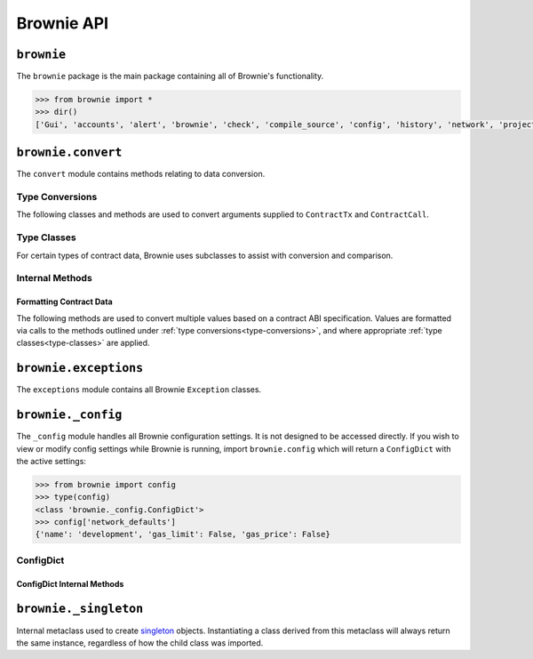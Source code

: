 .. _api-brownie:

===========
Brownie API
===========

``brownie``
===========

The ``brownie`` package is the main package containing all of Brownie's functionality.

.. code-block:: python

    >>> from brownie import *
    >>> dir()
    ['Gui', 'accounts', 'alert', 'brownie', 'check', 'compile_source', 'config', 'history', 'network', 'project', 'rpc', 'web3', 'wei']

.. _api-brownie-convert:

``brownie.convert``
===================

The ``convert`` module contains methods relating to data conversion.

.. _type-conversions:

Type Conversions
****************

The following classes and methods are used to convert arguments supplied to ``ContractTx`` and ``ContractCall``.


.. py:method:: brownie.convert.to_uint(value, type_="uint256")

    Converts a value to an unsigned integer. This is equivalent to calling ``Wei`` and then applying checks for over/underflows.

.. py:method:: brownie.convert.to_int(value, type_="int256")

    Converts a value to a signed integer. This is equivalent to calling ``Wei`` and then applying checks for over/underflows.

.. py:method:: brownie.convert.to_bool(value)

    Converts a value to a boolean. Raises ``ValueError`` if the given value does not match a value in ``(True, False, 0, 1)``.

.. _api-brownie-convert-address:

.. py:method:: brownie.convert.to_address(value)

    Converts a value to a checksummed address. Raises ``ValueError`` if value cannot be converted.

.. py:method:: brownie.convert.to_bytes(value, type_="bytes32")

    Converts a value to bytes. ``value`` can be given as bytes, a hex string, or an integer.

    Raises ``OverflowError`` if the length of the converted value exceeds that specified by ``type_``.

    Pads left with ``00`` if the length of the converted value is less than that specified by ``type_``.

    .. code-block:: python

        >>> to_bytes('0xff','bytes')
        b'\xff'
        >>> to_bytes('0xff','bytes16')
        b'\x00\x00\x00\x00\x00\x00\x00\x00\x00\x00\x00\x00\x00\x00\x00\xff'

.. py:method:: brownie.convert.to_string(value)

    Converts a value to a string.

.. py:method:: brownie.convert.bytes_to_hex(value)

    Converts a bytes value to a hex string.

    .. code-block:: python

        >>> from brownie.convert import bytes_to_hex
        >>> bytes_to_hex(b'\xff\x3a')
        0xff3a
        >>> bytes_to_hex('FF')
        0xFF
        >>> bytes_to_hex("Hello")
          File "brownie/types/convert.py", line 149, in bytes_to_hex
            raise ValueError("'{value}' is not a valid hex string".format(value))
        ValueError: 'Hello' is not a valid hex string

.. _type-classes:

Type Classes
************

For certain types of contract data, Brownie uses subclasses to assist with conversion and comparison.

.. _wei:

.. py:class:: brownie.convert.Wei(value)

    Integer subclass that converts a value to wei and allows comparisons, addition and subtraction using the same conversion.

    ``Wei`` is useful for strings where you specify the unit, for large floats given in scientific notation, or where a direct conversion to ``int`` would cause inaccuracy from floating point errors.

    Whenever a Brownie method takes an input referring to an amount of ether, the given value is converted to ``Wei``. Balances and ``uint``/``int`` values returned in contract calls and events are given in ``Wei``.

    .. code-block:: python

        >>> from brownie import Wei
        >>> Wei("1 ether")
        1000000000000000000
        >>> Wei("12.49 gwei")
        12490000000
        >>> Wei("0.029 shannon")
        29000000
        >>> Wei(8.38e32)
        838000000000000000000000000000000
        >>> Wei(1e18) == "1 ether"
        True
        >>> Wei("1 ether") < "2 ether"
        True
        >>> Wei("1 ether") - "0.75 ether"
        250000000000000000

.. py:class:: brownie.convert.EthAddress(value)

    String subclass for address comparisons. Raises a ``TypeError`` when compared to a non-address.

    Addresses returned from a contract call or as part of an event log are given in this type.

    .. code-block:: python

        >>> from brownie.convert import EthAddress
        >>> e = EthAddress("0x0035424f91fd33084466f402d5d97f05f8e3b4af")
        '0x0035424f91Fd33084466f402d5d97f05f8E3b4af'
        >>> e == "0x3506424F91fD33084466F402d5D97f05F8e3b4AF"
        False
        >>> e == "0x0035424F91fD33084466F402d5D97f05F8e3b4AF"
        True
        >>> e == "0x35424F91fD33084466F402d5D97f05F8e3b4AF"
        Traceback (most recent call last):
        File "brownie/convert.py", line 304, in _address_compare
            raise TypeError(f"Invalid type for comparison: '{b}' is not a valid address")
        TypeError: Invalid type for comparison: '0x35424F91fD33084466F402d5D97f05F8e3b4AF' is not a valid address

        >>> e == "potato"
        Traceback (most recent call last):
        File "brownie/convert.py", line 304, in _address_compare
            raise TypeError(f"Invalid type for comparison: '{b}' is not a valid address")
        TypeError: Invalid type for comparison: 'potato' is not a valid address
        >>> type(e)
        <class 'brownie.convert.EthAddress'>

.. py:class:: brownie.convert.HexString(value, type_)

    Bytes subclass for hexstring comparisons. Raises ``TypeError`` if compared to a non-hexstring. Evaluates ``True`` for hex strings with the same value but differing leading zeros or capitalization.

    All ``bytes`` values returned from a contract call or as part of an event log are given in this type.

    .. code-block:: python

        >>> from brownie.convert import HexString
        >>> h = HexString("0x00abcd", "bytes2")
        "0xabcd"
        >>> h == "0xabcd"
        True
        >>> h == "0x0000aBcD"
        True
        >>> h == "potato"
        File "<console>", line 1, in <module>
        File "brownie/convert.py", line 327, in _hex_compare
          raise TypeError(f"Invalid type for comparison: '{b}' is not a valid hex string")
        TypeError: Invalid type for comparison: 'potato' is not a valid hex string

.. _return_value:

.. py:class:: brownie.network.return_value.ReturnValue

    Tuple subclass with limited `dict <https://docs.python.org/3/library/stdtypes.html#mapping-types-dict>`_-like functionality. Used for iterable return values from contract calls or event logs.

    .. code-block:: python

        >>> result = issuer.getCountry(784)
        >>> result
        (1, (0, 0, 0, 0), (100, 0, 0, 0))
        >>> result[2]
        (100, 0, 0, 0)
        >>> result.dict()
        {
            '_count': (0, 0, 0, 0),
            '_limit': (100, 0, 0, 0),
            '_minRating': 1
        }
        >>> result['_minRating']
        1

    When checking equality, ``ReturnValue`` objects ignore the type of container compared against. Tuples and lists will both return ``True`` so long as they contain the same values.

    .. code-block:: python

        >>> result = issuer.getCountry(784)
        >>> result
        (1, (0, 0, 0, 0), (100, 0, 0, 0))
        >>> result == (1, (0, 0, 0, 0), (100, 0, 0, 0))
        True
        >>> result == [1, [0, 0, 0, 0], [100, 0, 0, 0]]
        True

.. py:classmethod:: ReturnValue.dict

    Returns a ``dict`` of the named values within the object.

.. py:classmethod:: ReturnValue.items

    Returns a set-like object providing a view on the object's named items.

.. py:classmethod:: ReturnValue.keys

    Returns a set-like object providing a view on the object's keys.

Internal Methods
****************

Formatting Contract Data
------------------------

The following methods are used to convert multiple values based on a contract ABI specification. Values are formatted via calls to the methods outlined under :ref:`type conversions<type-conversions>`, and where appropriate :ref:`type classes<type-classes>` are applied.

.. py:method:: brownie.convert._format_input(abi, inputs) -> 'ReturnValue'

    Formats inputs based on a contract method ABI.

    Returns

    * ``abi``: A contract method ABI as a dict.
    * ``inputs``: List or tuple of values to format.

    Returns a tuple subclass (brownie.convert.ReturnValue) of values formatted for use by ``ContractTx`` or ``ContractCall``.

    Each value in ``inputs`` is converted using the one of the methods outlined in :ref:`type-conversions`.

    .. code-block:: python

        >>> from brownie.convert import format_input
        >>> abi = {'constant': False, 'inputs': [{'name': '_to', 'type': 'address'}, {'name': '_value', 'type': 'uint256'}], 'name': 'transfer', 'outputs': [{'name': '', 'type': 'bool'}], 'payable': False, 'stateMutability': 'nonpayable', 'type': 'function'}
        >>> format_input(abi, ["0xB8c77482e45F1F44dE1745F52C74426C631bDD52","1 ether"])
        ('0xB8c77482e45F1F44dE1745F52C74426C631bDD52', 1000000000000000000)

.. py:method:: brownie.convert._format_output(abi, outputs) -> 'ReturnValue'

    Standardizes outputs from a contract call based on the contract's ABI.

    Returns a tuple sublcass (brownie.convert.ReturnValue).

    * ``abi``: A contract method ABI as a dict.
    * ``outputs``: List or tuple of values to format.

    Each value in ``outputs`` is converted using the one of the methods outlined in :ref:`type-conversions`.

    This method is called internally by ``ContractCall`` to ensure that contract output formats remain consistent, regardless of the RPC client being used.

    .. code-block:: python

        >>> from brownie.convert import format_output
        >>> abi = {'constant': True, 'inputs': [], 'name': 'name', 'outputs': [{'name': '', 'type': 'string'}], 'payable': False, 'stateMutability': 'view', 'type': 'function'}
        >>> format_output(abi, ["0x5465737420546f6b656e"])
        ('Test Token',)

.. py:method:: brownie.convert._format_event(event)

    Standardizes outputs from an event fired by a contract.

    * ``event``: Decoded event data as given by the ``decode_event`` or ``decode_trace`` methods of the `eth-event <https://github.com/iamdefinitelyahuman/eth-event>`__ package.

    The given event data is mutated in-place and returned. If an event topic is indexed, the type is changed to ``bytes32`` and ``" (indexed)"`` is appended to the name.

``brownie.exceptions``
======================

The ``exceptions`` module contains all Brownie ``Exception`` classes.

.. py:exception:: brownie.exceptions.CompilerError

    Raised by the compiler when there is an error within a contract's source code.

.. py:exception:: brownie.exceptions.ContractExists

    Raised when attempting to create a new ``Contract`` or ``ContractABI`` object, when one already exists for the given address.

.. py:exception:: brownie.exceptions.ContractNotFound

    Raised when attempting to access a ``Contract`` or ``ContractABI`` object that no longer exists because the local network was reverted.

.. py:exception:: brownie.exceptions.EventLookupError

    Raised during lookup errors by ``EventDict`` and ``_EventItem``.

.. py:exception:: brownie.exceptions.IncompatibleEVMVersion

    Raised when attempting to deploy a contract that was compiled to target an EVM version that is imcompatible than the currently active local RPC client.

.. py:exception:: brownie.exceptions.IncompatibleSolcVersion

    Raised when a project requires a version of solc that is not installed or not supported by Brownie.

.. py:exception:: brownie.exceptions.MainnetUndefined

    Raised when an action requires interacting with the main-net, but no ``"mainnet"`` network is defined in ``brownie-config.yaml``.

.. py:exception:: brownie.exceptions.NamespaceCollision

    Raised by ``project.sources`` when the multiple source files contain a contract with the same name.

.. py:exception:: brownie.exceptions.PragmaError

    Raised when a contract has no pragma directive, or a pragma which requires a version of solc that cannot be installed.

.. py:exception:: brownie.exceptions.ProjectAlreadyLoaded

    Raised by ``project.load_project`` if a project has already been loaded.

.. py:exception:: brownie.exceptions.ProjectNotFound

    Raised by ``project.load_project`` when a project cannot be found at the given path.

.. py:exception:: brownie.exceptions.UndeployedLibrary

    Raised when attempting to deploy a contract that requires an unlinked library, but the library has not yet been deployed.

.. py:exception:: brownie.exceptions.UnknownAccount

    Raised when the ``Accounts`` container cannot locate a specified ``Account`` object.

.. py:exception:: brownie.exceptions.UnsetENSName

    Raised when an ENS name is unset (resolves to ``0x00``).

.. py:exception:: brownie.exceptions.RPCConnectionError

    Raised when the RPC process is active and ``web3`` is connected, but Brownie is unable to communicate with it.

.. py:exception:: brownie.exceptions.RPCProcessError

    Raised when the RPC process fails to launch successfully.

.. py:exception:: brownie.exceptions.RPCRequestError

    Raised when a direct request to the RPC client has failed, such as a snapshot or advancing the time.

.. py:exception:: brownie.exceptions.VirtualMachineError

    Raised when a contract call causes the EVM to revert.

``brownie._config``
===================

The ``_config`` module handles all Brownie configuration settings. It is not designed to be accessed directly. If you wish to view or modify config settings while Brownie is running, import ``brownie.config`` which will return a ``ConfigDict`` with the active settings:

.. code-block:: python

    >>> from brownie import config
    >>> type(config)
    <class 'brownie._config.ConfigDict'>
    >>> config['network_defaults']
    {'name': 'development', 'gas_limit': False, 'gas_price': False}

.. _api-types-configdict:

ConfigDict
**********

.. py:class:: brownie._config.ConfigDict

    Subclass of `dict <https://docs.python.org/3/library/stdtypes.html#mapping-types-dict>`__ that prevents adding new keys when locked. Used to hold config file settings.

    .. code-block:: python

        >>> from brownie.types import ConfigDict
        >>> s = ConfigDict({'test': 123})
        >>> s
        {'test': 123}

ConfigDict Internal Methods
---------------------------

.. py:classmethod:: ConfigDict._lock

    Locks the ``ConfigDict``. When locked, attempts to add a new key will raise a ``KeyError``.

    .. code-block:: python

        >>> s._lock()
        >>> s['other'] = True
        Traceback (most recent call last):
        File "brownie/types/types.py", line 18, in __setitem__
          raise KeyError("{} is not a known config setting".format(key))
        KeyError: 'other is not a known config setting'
        >>>

.. py:classmethod:: ConfigDict._unlock

    Unlocks the ``ConfigDict``. When unlocked, new keys can be added.

    .. code-block:: python

        >>> s._unlock()
        >>> s['other'] = True
        >>> s
        {'test': 123, 'other': True}

.. py:classmethod:: ConfigDict._copy

    Returns a copy of the object as a ``dict``.

.. _api-types-singleton:

``brownie._singleton``
======================

.. py:class:: brownie._singleton._Singleton

Internal metaclass used to create `singleton <https://en.wikipedia.org/wiki/Singleton_pattern>`__ objects. Instantiating a class derived from this metaclass will always return the same instance, regardless of how the child class was imported.
